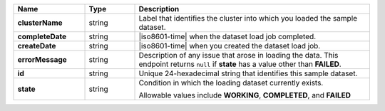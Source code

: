 .. list-table::
   :widths: 20 14 66
   :header-rows: 1
   :stub-columns: 1

   * - Name
     - Type
     - Description

   * - clusterName
     - string
     - Label that identifies the cluster into which you loaded the
       sample dataset.

   * - completeDate
     - string
     - |iso8601-time| when the dataset load job completed.

   * - createDate
     - string
     - |iso8601-time| when you created the dataset load job.

   * - errorMessage
     - string
     - Description of any issue that arose in loading the data. This
       endpoint returns ``null`` if **state** has a value other than
       **FAILED**.

   * - id
     - string
     - Unique 24-hexadecimal string that identifies this sample
       dataset.

   * - state
     - string
     - Condition in which the loading dataset currently exists.

       Allowable values include **WORKING**, **COMPLETED**, and
       **FAILED**

